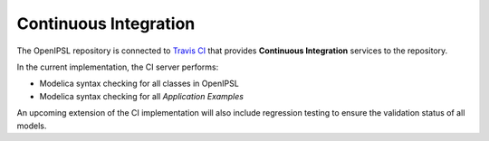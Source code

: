 .. _CI:

Continuous Integration
======================

The OpenIPSL repository is connected to `Travis CI`_ that provides **Continuous Integration** services to the repository.

In the current implementation, the CI server performs:

- Modelica syntax checking for all classes in OpenIPSL
- Modelica syntax checking for all *Application Examples*

An upcoming extension of the CI implementation will also include regression testing to ensure the validation status of all models.

.. Links:

.. _Travis CI: https://travis-ci.org/

.. Future :

   regression testing. To generate references, we use either PSAT or PSS/E,
   because we want to give users the confidence that our library will give the same quality of outputs as standard simulation tools from our field.
   If you are unfamiliar with regression testing, [here](http://www.modelon.com/blog/articles/regression-testing-as-an-enabler-for-excellence-in-model-development/)
   you can find an article that explains very nicely why this is important!
